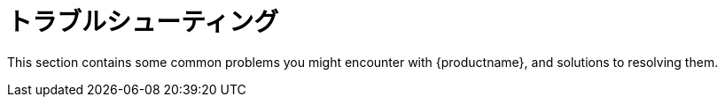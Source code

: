 [[troubleshooting-intro]]
= トラブルシューティング

This section contains some common problems you might encounter with {productname}, and solutions to resolving them.
